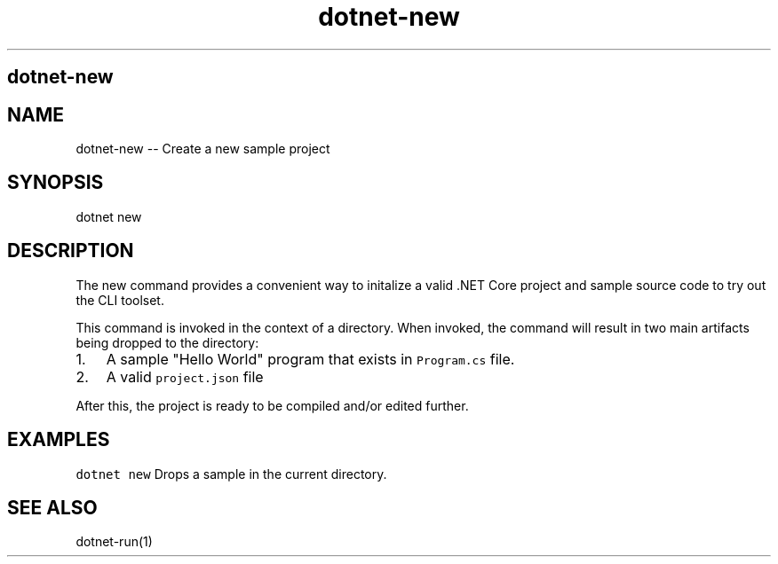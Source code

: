 .\" Automatically generated by Pandoc 1.15.1
.\"
.hy
.TH "dotnet-new" "1" "" "" ""
.SH dotnet\-new
.SH NAME
.PP
dotnet\-new \-\- Create a new sample project
.SH SYNOPSIS
.PP
dotnet new
.SH DESCRIPTION
.PP
The new command provides a convenient way to initalize a valid .NET Core
project and sample source code to try out the CLI toolset.
.PP
This command is invoked in the context of a directory.
When invoked, the command will result in two main artifacts being
dropped to the directory:
.IP "1." 3
A sample "Hello World" program that exists in \f[C]Program.cs\f[] file.
.IP "2." 3
A valid \f[C]project.json\f[] file
.PP
After this, the project is ready to be compiled and/or edited further.
.SH EXAMPLES
.PP
\f[C]dotnet\ new\f[] Drops a sample in the current directory.
.SH SEE ALSO
.PP
dotnet\-run(1)
